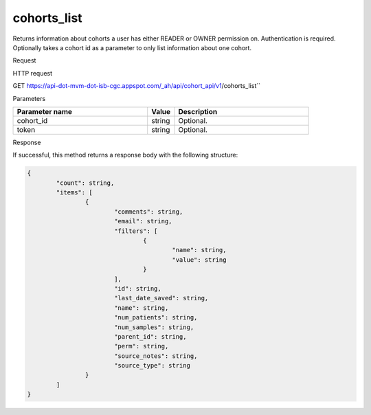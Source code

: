 cohorts_list
############
Returns information about cohorts a user has either READER or OWNER permission on. Authentication is required. Optionally takes a cohort id as a parameter to only list information about one cohort.

Request

HTTP request

GET https://api-dot-mvm-dot-isb-cgc.appspot.com/_ah/api/cohort_api/v1/cohorts_list``

Parameters

.. csv-table::
	:header: "**Parameter name**", "**Value**", "**Description**"
	:widths: 50, 10, 50

	cohort_id,string,Optional.
	token,string,Optional.


Response

If successful, this method returns a response body with the following structure:

.. code-block:: javascript

	{
		"count": string,
		"items": [
			{
				"comments": string,
				"email": string,
				"filters": [
					{
						"name": string,
						"value": string
					}
				],
				"id": string,
				"last_date_saved": string,
				"name": string,
				"num_patients": string,
				"num_samples": string,
				"parent_id": string,
				"perm": string,
				"source_notes": string,
				"source_type": string
			}
		]
	}

.. csv-table::
	:header: "**Parameter name**", "**Value**", "**Description**"
	:widths: 50, 10, 50

	count, string, Number of cohorts returned. If no cohort_id is specified in the request, this will be the number of cohorts that the user has READER or OWNER permission on.
	items[], list, List of cohorts.
	items[].comments, string, Comments on the cohort.
	items[].email, string, Email of user.
	items[].filters[], list, List of filters applied to create cohort, if any.
	items[].filters[].name, string, Names of filtering parameters used to create the cohort.
	items[].filters[].value, string, Values of filtering parameters used to create the cohort.
	items[].id, string, Cohort id.
	items[].last_date_saved, string, Last date the cohort was saved.
	items[].name, string, Name of cohort.
	items[].num_patients, string, Number of unique participant barcodes in the cohort.
	items[].num_samples, string, Number of unique sample barcodes in the cohort.
	items[].parent_id, string, ID of the parent cohort this cohort was derived from, if any.
	items[].perm, string, User permissions on cohort: READER or OWNER.
	items[].source_notes, string, 
	items[].source_type, string, 
